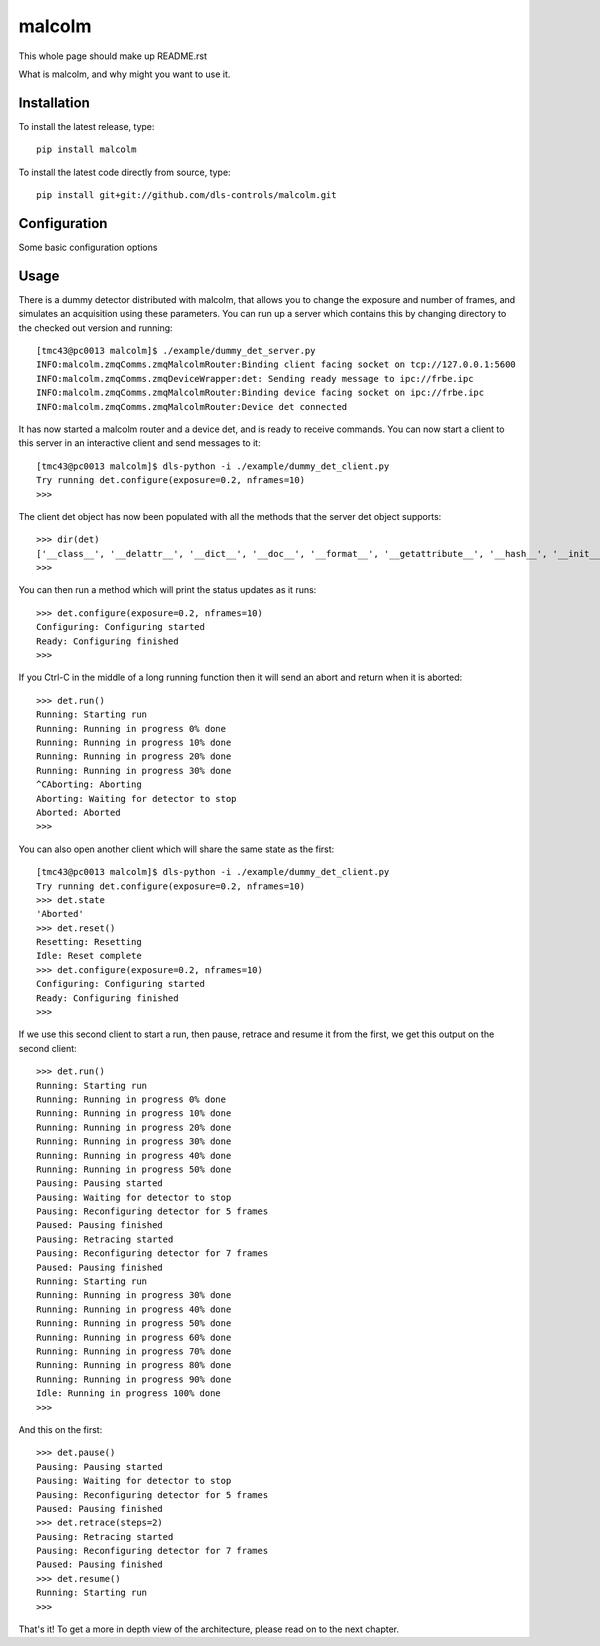 malcolm
=======

This whole page should make up README.rst

What is malcolm, and why might you want to use it.

Installation
------------

To install the latest release, type::

    pip install malcolm

To install the latest code directly from source, type::

    pip install git+git://github.com/dls-controls/malcolm.git

Configuration
-------------

Some basic configuration options

Usage
-----

There is a dummy detector distributed with malcolm, that allows you to change
the exposure and number of frames, and simulates an acquisition using these
parameters. You can run up a server which contains this by changing directory
to the checked out version and running::
    
    [tmc43@pc0013 malcolm]$ ./example/dummy_det_server.py 
    INFO:malcolm.zmqComms.zmqMalcolmRouter:Binding client facing socket on tcp://127.0.0.1:5600
    INFO:malcolm.zmqComms.zmqDeviceWrapper:det: Sending ready message to ipc://frbe.ipc
    INFO:malcolm.zmqComms.zmqMalcolmRouter:Binding device facing socket on ipc://frbe.ipc
    INFO:malcolm.zmqComms.zmqMalcolmRouter:Device det connected
    
It has now started a malcolm router and a device det, and is ready to receive commands.
You can now start a client to this server in an interactive client and send messages
to it::

    [tmc43@pc0013 malcolm]$ dls-python -i ./example/dummy_det_client.py
    Try running det.configure(exposure=0.2, nframes=10)
    >>> 

The client det object has now been populated with all the methods that the server det
object supports::

    >>> dir(det)
    ['__class__', '__delattr__', '__dict__', '__doc__', '__format__', '__getattribute__', '__hash__', '__init__', '__module__', '__new__', '__reduce__', '__reduce_ex__', '__repr__', '__setattr__', '__sizeof__', '__str__', '__subclasshook__', '__weakref__', '_fc', 'abort', 'assert_valid', 'configure', 'configure_run', 'do_call', 'pause', 'reset', 'resume', 'retrace', 'run', 'state', 'status']
    >>> 
    
You can then run a method which will print the status updates as it runs::

    >>> det.configure(exposure=0.2, nframes=10)
    Configuring: Configuring started
    Ready: Configuring finished
    >>> 

If you Ctrl-C in the middle of a long running function then it will send an abort
and return when it is aborted::

    >>> det.run()
    Running: Starting run
    Running: Running in progress 0% done
    Running: Running in progress 10% done
    Running: Running in progress 20% done
    Running: Running in progress 30% done
    ^CAborting: Aborting
    Aborting: Waiting for detector to stop
    Aborted: Aborted
    >>> 

You can also open another client which will share the same state as the first::

    [tmc43@pc0013 malcolm]$ dls-python -i ./example/dummy_det_client.py
    Try running det.configure(exposure=0.2, nframes=10)
    >>> det.state
    'Aborted'
    >>> det.reset()
    Resetting: Resetting
    Idle: Reset complete
    >>> det.configure(exposure=0.2, nframes=10)
    Configuring: Configuring started
    Ready: Configuring finished
    >>> 

If we use this second client to start a run, then pause, retrace and resume it from
the first, we get this output on the second client::

    >>> det.run()
    Running: Starting run
    Running: Running in progress 0% done
    Running: Running in progress 10% done
    Running: Running in progress 20% done
    Running: Running in progress 30% done
    Running: Running in progress 40% done
    Running: Running in progress 50% done
    Pausing: Pausing started
    Pausing: Waiting for detector to stop
    Pausing: Reconfiguring detector for 5 frames
    Paused: Pausing finished
    Pausing: Retracing started
    Pausing: Reconfiguring detector for 7 frames
    Paused: Pausing finished
    Running: Starting run
    Running: Running in progress 30% done
    Running: Running in progress 40% done
    Running: Running in progress 50% done
    Running: Running in progress 60% done
    Running: Running in progress 70% done
    Running: Running in progress 80% done
    Running: Running in progress 90% done
    Idle: Running in progress 100% done
    >>> 

And this on the first::

    >>> det.pause()
    Pausing: Pausing started
    Pausing: Waiting for detector to stop
    Pausing: Reconfiguring detector for 5 frames
    Paused: Pausing finished
    >>> det.retrace(steps=2)
    Pausing: Retracing started
    Pausing: Reconfiguring detector for 7 frames
    Paused: Pausing finished
    >>> det.resume()
    Running: Starting run
    >>> 

That's it! To get a more in depth view of the architecture, please read on to the next chapter.

